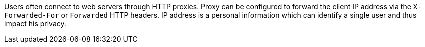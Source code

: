Users often connect to web servers through HTTP proxies.
Proxy can be configured to forward the client IP address via the ``X-Forwarded-For`` or ``Forwarded`` HTTP headers.
IP address is a personal information which can identify a single user and thus impact his privacy.
